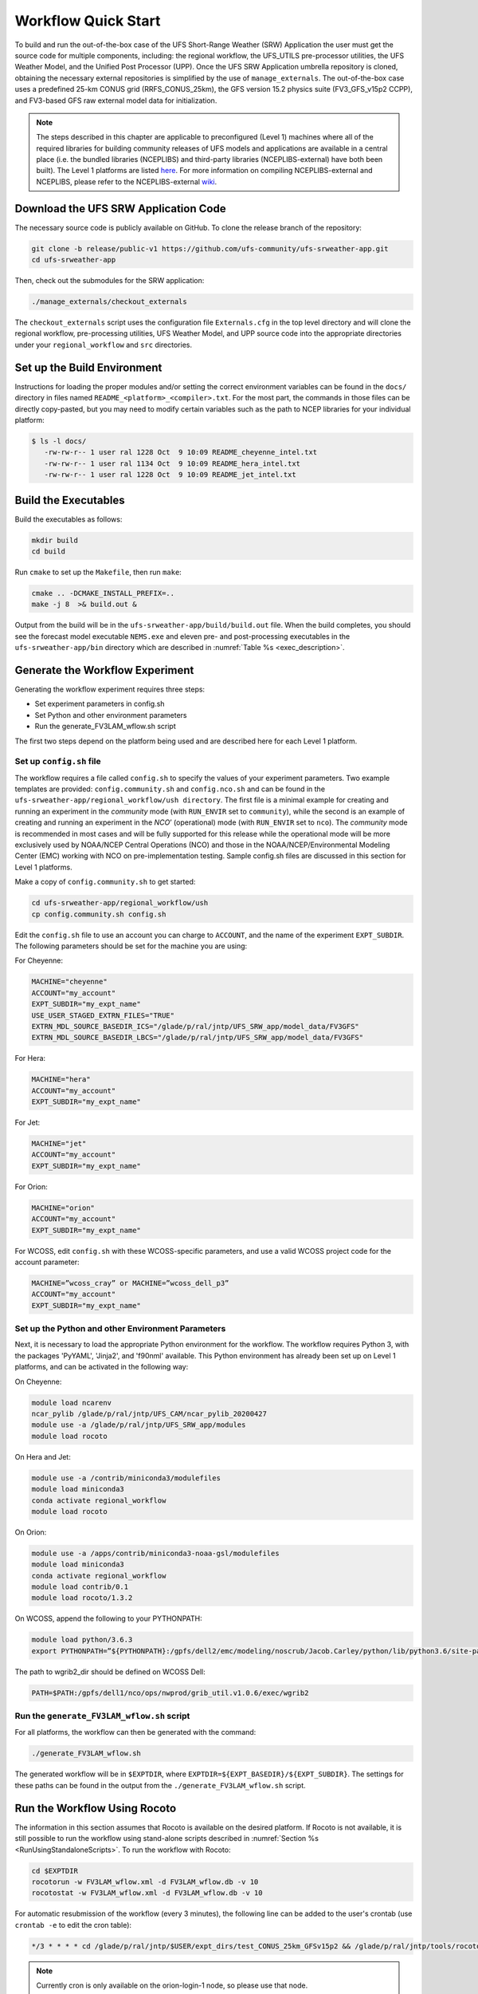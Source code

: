 .. _Quickstart:

====================
Workflow Quick Start
====================
To build and run the out-of-the-box case of the UFS Short-Range Weather (SRW) Application the user
must get the source code for multiple components, including: the regional workflow, the UFS_UTILS
pre-processor utilities, the UFS Weather Model, and the Unified Post Processor (UPP).  Once the UFS
SRW Application umbrella repository is cloned, obtaining the necessary external repositories is
simplified by the use of ``manage_externals``.  The out-of-the-box case uses a predefined 25-km
CONUS grid (RRFS_CONUS_25km), the GFS version 15.2 physics suite (FV3_GFS_v15p2 CCPP), and
FV3-based GFS raw external model data for initialization.

.. note::

   The steps described in this chapter are applicable to preconfigured (Level 1) machines where
   all of the required libraries for building community releases of UFS models and applications
   are available in a central place (i.e. the bundled libraries (NCEPLIBS) and third-party
   libraries (NCEPLIBS-external) have both been built).  The Level 1 platforms are listed `here
   <https://github.com/ufs-community/ufs-srweather-app/wiki/Supported-Platforms-and-Compilers>`_.
   For more information on compiling NCEPLIBS-external and NCEPLIBS, please refer to the
   NCEPLIBS-external `wiki <https://github.com/NOAA-EMC/NCEPLIBS-external/wiki>`_. 


Download the UFS SRW Application Code
=====================================
The necessary source code is publicly available on GitHub.  To clone the release branch of the repository:

.. code-block:: console

   git clone -b release/public-v1 https://github.com/ufs-community/ufs-srweather-app.git
   cd ufs-srweather-app

Then, check out the submodules for the SRW application:

.. code-block:: console

   ./manage_externals/checkout_externals

The ``checkout_externals`` script uses the configuration file ``Externals.cfg`` in the top level directory
and will clone the regional workflow, pre-processing utilities, UFS Weather Model, and UPP source code
into the appropriate directories under your ``regional_workflow`` and ``src`` directories.


Set up the Build Environment
============================
Instructions for loading the proper modules and/or setting the correct environment variables can be
found in the ``docs/`` directory in files named ``README_<platform>_<compiler>.txt``.  For the most part,
the commands in those files can be directly copy-pasted, but you may need to modify certain variables
such as the path to NCEP libraries for your individual platform:

.. code-block:: console

   $ ls -l docs/
      -rw-rw-r-- 1 user ral 1228 Oct  9 10:09 README_cheyenne_intel.txt
      -rw-rw-r-- 1 user ral 1134 Oct  9 10:09 README_hera_intel.txt
      -rw-rw-r-- 1 user ral 1228 Oct  9 10:09 README_jet_intel.txt

Build the Executables
=====================
Build the executables as follows:

.. code-block:: console

   mkdir build
   cd build

Run ``cmake`` to set up the ``Makefile``, then run ``make``:

.. code-block:: console

   cmake .. -DCMAKE_INSTALL_PREFIX=..
   make -j 8  >& build.out &

Output from the build will be in the ``ufs-srweather-app/build/build.out`` file.
When the build completes, you should see the forecast model executable ``NEMS.exe`` and eleven
pre- and post-processing executables in the ``ufs-srweather-app/bin`` directory which are
described in :numref:`Table %s <exec_description>`.

Generate the Workflow Experiment
================================
Generating the workflow experiment requires three steps:

* Set experiment parameters in config.sh
* Set Python and other environment parameters
* Run the generate_FV3LAM_wflow.sh script

The first two steps depend on the platform being used and are described here for each Level 1 platform.

.. _SetUpConfigFile:

Set up ``config.sh`` file
-------------------------
The workflow requires a file called ``config.sh`` to specify the values of your experiment parameters.
Two example templates are provided: ``config.community.sh`` and ``config.nco.sh`` and can be found in
the ``ufs-srweather-app/regional_workflow/ush directory``.  The first file is a minimal example for
creating and running an experiment in the *community* mode (with ``RUN_ENVIR`` set to ``community``),
while the second is an example of creating and running an experiment in the *NCO*’ (operational) mode
(with ``RUN_ENVIR`` set to ``nco``).   The *community* mode is recommended in most cases and will be
fully supported for this release while the operational mode will be more exclusively used by NOAA/NCEP
Central Operations (NCO) and those in the NOAA/NCEP/Environmental Modeling Center (EMC) working with
NCO on pre-implementation testing. Sample config.sh files are discussed in this section for Level 1 platforms. 

Make a copy of ``config.community.sh`` to get started:

.. code-block:: console

   cd ufs-srweather-app/regional_workflow/ush
   cp config.community.sh config.sh

Edit the ``config.sh`` file to use an account you can charge to ``ACCOUNT``, and the name of the
experiment ``EXPT_SUBDIR``. The following parameters should be set for the machine you are using:

For Cheyenne:

.. code-block:: console

   MACHINE="cheyenne"
   ACCOUNT="my_account"
   EXPT_SUBDIR="my_expt_name"
   USE_USER_STAGED_EXTRN_FILES="TRUE"
   EXTRN_MDL_SOURCE_BASEDIR_ICS="/glade/p/ral/jntp/UFS_SRW_app/model_data/FV3GFS"
   EXTRN_MDL_SOURCE_BASEDIR_LBCS="/glade/p/ral/jntp/UFS_SRW_app/model_data/FV3GFS"

For Hera:

.. code-block:: console

   MACHINE="hera"
   ACCOUNT="my_account"
   EXPT_SUBDIR="my_expt_name"

For Jet:

.. code-block:: console

   MACHINE="jet"
   ACCOUNT="my_account"
   EXPT_SUBDIR="my_expt_name"

For Orion:

.. code-block:: console

   MACHINE="orion"
   ACCOUNT="my_account"
   EXPT_SUBDIR="my_expt_name"

For WCOSS, edit ``config.sh`` with these WCOSS-specific parameters, and use a valid WCOSS
project code for the account parameter:

.. code-block:: console

   MACHINE=”wcoss_cray” or MACHINE=”wcoss_dell_p3”
   ACCOUNT="my_account"
   EXPT_SUBDIR="my_expt_name"

.. _SetUpPythonEnv:

Set up the Python and other Environment Parameters
--------------------------------------------------
Next, it is necessary to load the appropriate Python environment for the workflow.
The workflow requires Python 3, with the packages 'PyYAML', 'Jinja2', and 'f90nml' available.
This Python environment has already been set up on Level 1 platforms, and can be activated in
the following way:

On Cheyenne:

.. code-block:: console

   module load ncarenv
   ncar_pylib /glade/p/ral/jntp/UFS_CAM/ncar_pylib_20200427
   module use -a /glade/p/ral/jntp/UFS_SRW_app/modules
   module load rocoto 


On Hera and Jet:

.. code-block:: console

   module use -a /contrib/miniconda3/modulefiles
   module load miniconda3
   conda activate regional_workflow
   module load rocoto

On Orion:

.. code-block:: console

   module use -a /apps/contrib/miniconda3-noaa-gsl/modulefiles
   module load miniconda3
   conda activate regional_workflow
   module load contrib/0.1
   module load rocoto/1.3.2

On WCOSS, append the following to your PYTHONPATH:

.. code-block:: console

   module load python/3.6.3
   export PYTHONPATH=”${PYTHONPATH}:/gpfs/dell2/emc/modeling/noscrub/Jacob.Carley/python/lib/python3.6/site-packages"

The path to wgrib2_dir should be defined on WCOSS Dell:

.. code-block:: console

   PATH=$PATH:/gpfs/dell1/nco/ops/nwprod/grib_util.v1.0.6/exec/wgrib2

Run the ``generate_FV3LAM_wflow.sh`` script
-------------------------------------------
For all platforms, the workflow can then be generated with the command:

.. code-block:: console

   ./generate_FV3LAM_wflow.sh

The generated workflow will be in ``$EXPTDIR``, where ``EXPTDIR=${EXPT_BASEDIR}/${EXPT_SUBDIR}``.  The
settings for these paths can be found in the output from the ``./generate_FV3LAM_wflow.sh`` script.

Run the Workflow Using Rocoto
=============================
The information in this section assumes that Rocoto is available on the desired platform.
If Rocoto is not available, it is still possible to run the workflow using stand-alone scripts
described in :numref:`Section %s <RunUsingStandaloneScripts>`. To run the workflow with Rocoto:

.. code-block:: console

   cd $EXPTDIR
   rocotorun -w FV3LAM_wflow.xml -d FV3LAM_wflow.db -v 10
   rocotostat -w FV3LAM_wflow.xml -d FV3LAM_wflow.db -v 10

For automatic resubmission of the workflow (every 3 minutes), the following line can be added
to the user's crontab (use ``crontab -e`` to edit the cron table):

.. code-block:: console

   */3 * * * * cd /glade/p/ral/jntp/$USER/expt_dirs/test_CONUS_25km_GFSv15p2 && /glade/p/ral/jntp/tools/rocoto/rocoto-1.3.1/bin/rocotorun -w FV3LAM_wflow.xml -d FV3LAM_wflow.db -v 10

.. note::

   Currently cron is only available on the orion-login-1 node, so please use that node.
   
The workflow run is completed when all tasks have “SUCCEEDED”, and the rocotostat command will output the following:

.. code-block:: console

   CYCLE               TASK                 JOBID              STATE         EXIT STATUS   TRIES   DURATION
   ==========================================================================================================
   201906150000          make_grid           4953154           SUCCEEDED         0         1           5.0
   201906150000          make_orog           4953176           SUCCEEDED         0         1          26.0
   201906150000          make_sfc_climo      4953179           SUCCEEDED         0         1          33.0
   201906150000          get_extrn_ics       4953155           SUCCEEDED         0         1           2.0
   201906150000          get_extrn_lbcs      4953156           SUCCEEDED         0         1           2.0
   201906150000          make_ics            4953184           SUCCEEDED         0         1          16.0
   201906150000          make_lbcs           4953185           SUCCEEDED         0         1          71.0
   201906150000          run_fcst            4953196           SUCCEEDED         0         1        1035.0
   201906150000          run_post_f000       4953244           SUCCEEDED         0         1           5.0
   201906150000          run_post_f001       4953245           SUCCEEDED         0         1           4.0
   ...
   201906150000          run_post_f048       4953381           SUCCEEDED         0         1           7.0

